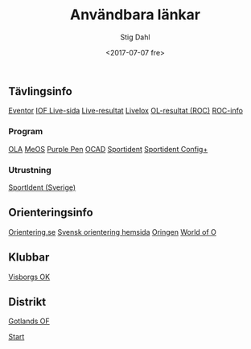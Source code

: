 #+TITLE: Användbara länkar
#+DATE: <2017-07-07 fre>
#+AUTHOR: Stig Dahl
#+EMAIL: stig@charlottendal.net
#+BEGIN_OPTIONS
#+OPTIONS: ':nil *:t -:t ::t <:t H:3 \n:nil ^:t arch:headline
#+OPTIONS: author:t broken-links:nil c:nil creator:nil
#+OPTIONS: d:(not "LOGBOOK") date:t e:t email:nil f:t inline:t num:t
#+OPTIONS: p:nil pri:nil prop:nil stat:t tags:t tasks:t tex:t
#+OPTIONS: timestamp:t title:t toc:t todo:t |:t
#+LANGUAGE: sv
#+SELECT_TAGS: export
#+EXCLUDE_TAGS: noexport
#+CREATOR: Emacs 25.1.1 (Org mode 9.0.9)
#+END_OPTIONS
** Tävlingsinfo
[[https://eventor.orientering.se/][Eventor]]
[[https://liveorienteering.com/][IOF Live-sida]]
[[http://live.orientering.se/][Live-resultat]]
[[https://www.livelox.com/][Livelox]]
[[http://olresultat.se/blog/][OL-resultat (ROC)]]
[[http://roc.olresultat.se/ver6.5/roc.asp?ActiveMenu=ROC_list&language=svenska][ROC-info]]
*** Program
[[https://eventor.orientering.se/EventAdmin/Ola][OLA]]
[[http://melin.nu/meos/sv/][MeOS]]
[[http://purplepen.golde.org/][Purple Pen]]
[[https://www.ocad.com/en/][OCAD]]
[[https://www.sportident.com/][Sportident]]
[[https://www.sportident.com/products.html#software][Sportident Config+]]
*** Utrustning
[[http://sportident.se/][SportIdent (Sverige)]]
** Orienteringsinfo
[[https://www.orientering.se/][Orientering.se]]
[[http://www.svenskorientering.se/][Svensk orientering hemsida]]
[[http://oringen.se/][Oringen]]
[[http://worldofo.com/][World of O]]
** Klubbar
[[http://www1.visborgsok.se/][Visborgs OK]]
** Distrikt
[[http://www.svenskorientering.se/Distrikt/gotlandsorienteringsforbund/][Gotlands OF]]

[[https://sdaaish.github.io/OL-event/index.html][Start]]
